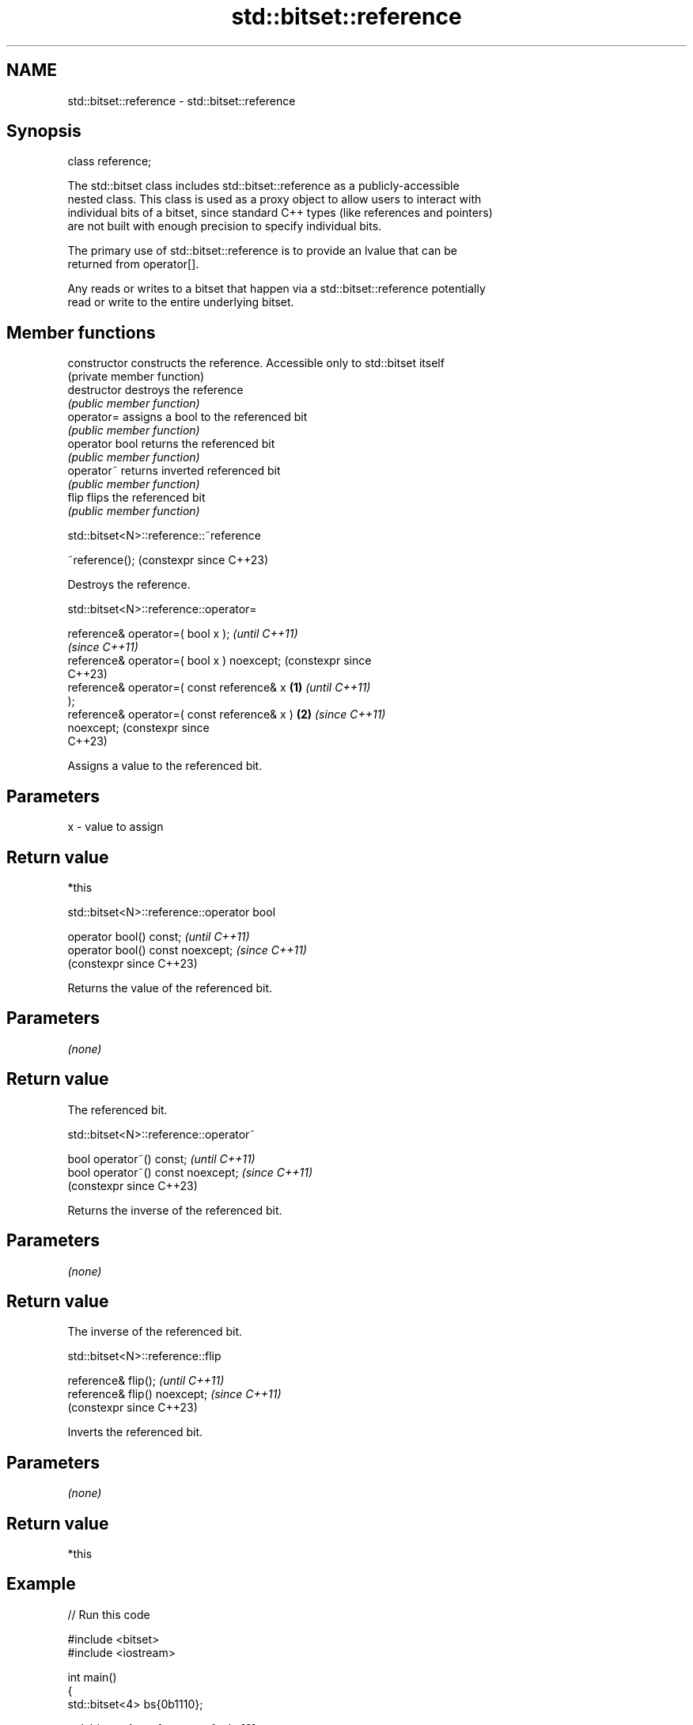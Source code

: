 .TH std::bitset::reference 3 "2024.06.10" "http://cppreference.com" "C++ Standard Libary"
.SH NAME
std::bitset::reference \- std::bitset::reference

.SH Synopsis
   class reference;

   The std::bitset class includes std::bitset::reference as a publicly-accessible
   nested class. This class is used as a proxy object to allow users to interact with
   individual bits of a bitset, since standard C++ types (like references and pointers)
   are not built with enough precision to specify individual bits.

   The primary use of std::bitset::reference is to provide an lvalue that can be
   returned from operator[].

   Any reads or writes to a bitset that happen via a std::bitset::reference potentially
   read or write to the entire underlying bitset.

.SH Member functions

   constructor   constructs the reference. Accessible only to std::bitset itself
                 (private member function)
   destructor    destroys the reference
                 \fI(public member function)\fP
   operator=     assigns a bool to the referenced bit
                 \fI(public member function)\fP
   operator bool returns the referenced bit
                 \fI(public member function)\fP
   operator~     returns inverted referenced bit
                 \fI(public member function)\fP
   flip          flips the referenced bit
                 \fI(public member function)\fP

std::bitset<N>::reference::~reference

   ~reference();  (constexpr since C++23)

   Destroys the reference.

std::bitset<N>::reference::operator=

   reference& operator=( bool x );                    \fI(until C++11)\fP
                                                      \fI(since C++11)\fP
   reference& operator=( bool x ) noexcept;           (constexpr since
                                                      C++23)
   reference& operator=( const reference& x   \fB(1)\fP                      \fI(until C++11)\fP
   );
   reference& operator=( const reference& x )     \fB(2)\fP                  \fI(since C++11)\fP
   noexcept;                                                           (constexpr since
                                                                       C++23)

   Assigns a value to the referenced bit.

.SH Parameters

   x - value to assign

.SH Return value

   *this

std::bitset<N>::reference::operator bool

   operator bool() const;           \fI(until C++11)\fP
   operator bool() const noexcept;  \fI(since C++11)\fP
                                    (constexpr since C++23)

   Returns the value of the referenced bit.

.SH Parameters

   \fI(none)\fP

.SH Return value

   The referenced bit.

std::bitset<N>::reference::operator~

   bool operator~() const;           \fI(until C++11)\fP
   bool operator~() const noexcept;  \fI(since C++11)\fP
                                     (constexpr since C++23)

   Returns the inverse of the referenced bit.

.SH Parameters

   \fI(none)\fP

.SH Return value

   The inverse of the referenced bit.

std::bitset<N>::reference::flip

   reference& flip();           \fI(until C++11)\fP
   reference& flip() noexcept;  \fI(since C++11)\fP
                                (constexpr since C++23)

   Inverts the referenced bit.

.SH Parameters

   \fI(none)\fP

.SH Return value

   *this

.SH Example


// Run this code

 #include <bitset>
 #include <iostream>

 int main()
 {
     std::bitset<4> bs{0b1110};

     std::bitset<4>::reference ref = bs[2];

     auto info = [&](int id)
     {
         std::cout << id << ") bs: " << bs << "; ref bit: " << ref << '\\n';
     };

     info(1);
     ref = false;
     info(2);
     ref = true;
     info(3);
     ref.flip();
     info(4);
     ref = bs[1]; // operator=( const reference& x )
     info(5);

     std::cout << "6) ~ref bit: " << ~ref << '\\n';
 }

.SH Output:

 1) bs: 1110; ref bit: 1
 2) bs: 1010; ref bit: 0
 3) bs: 1110; ref bit: 1
 4) bs: 1010; ref bit: 0
 5) bs: 1110; ref bit: 1
 6) ~ref bit: 0

.SH See also

   operator[] accesses specific bit
              \fI(public member function)\fP
